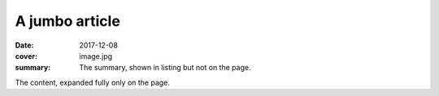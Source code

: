 A jumbo article
###############

:date: 2017-12-08
:cover: image.jpg
:summary: The summary, shown in listing but not on the page.

The content, expanded fully only on the page.
